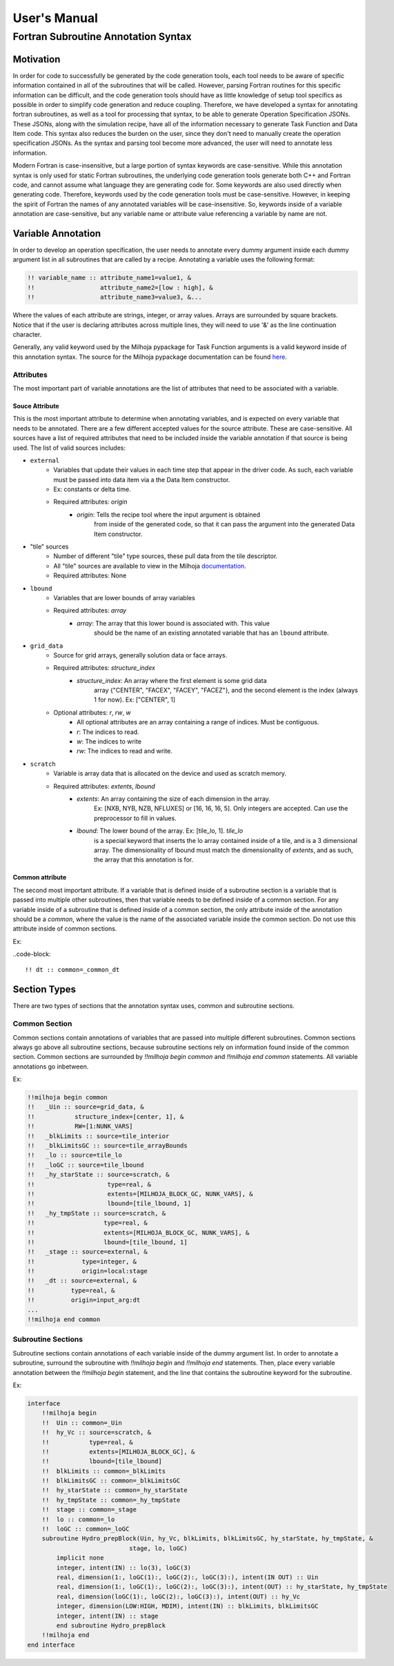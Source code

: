 User's Manual
=============

Fortran Subroutine Annotation Syntax
------------------------------------

Motivation
''''''''''

In order for code to successfully be generated by the code generation tools,
each tool needs to be aware of specific information contained in all of the
subroutines that will be called. However, parsing Fortran routines for this
specific information can be difficult, and the code generation tools should have
as little knowledge of setup tool specifics as possible in order to simplify code
generation and reduce coupling. Therefore, we have developed a syntax for annotating
fortran subroutines, as well as a tool for processing that syntax, to be able to
generate Operation Specification JSONs. These JSONs, along with the simulation
recipe, have all of the information necessary to generate Task Function and Data
Item code. This syntax also reduces the burden on the user, since they don't need
to manually create the operation specification JSONs. As the syntax and parsing
tool become more advanced, the user will need to annotate less information.

Modern Fortran is case-insensitive, but a large portion of syntax keywords
are case-sensitive. While this annotation syntax is only used for static Fortran
subroutines, the underlying code generation tools generate both C++ and Fortran
code, and cannot assume what language they are generating code for. Some keywords
are also used directly when generating code. Therefore, keywords used by the code
generation tools must be case-sensitive. However, in keeping the spirit of Fortran
the names of any annotated variables will be case-insensitive. So, keywords inside
of a variable annotation are case-sensitive, but any variable name or attribute
value referencing a variable by name are not.

Variable Annotation
'''''''''''''''''''

In order to develop an operation specification, the user needs to annotate every
dummy argument inside each dummy argument list in all subroutines that are called
by a recipe. Annotating a variable uses the following format:

.. code-block::

    !! variable_name :: attribute_name1=value1, &
    !!                  attribute_name2=[low : high], &
    !!                  attribute_name3=value3, &...

Where the values of each attribute are strings, integer, or array values. Arrays
are surrounded by square brackets. Notice that if the user is declaring attributes
across multiple lines, they will need to use '&' as the line continuation character.

Generally, any valid keyword used by the Milhoja pypackage for Task Function arguments
is a valid keyword inside of this annotation syntax. The source for the Milhoja
pypackage documentation can be found here_.

.. _here: https://github.com/Flash-X/Milhoja/blob/master/tools/milhoja_pypkg/docs/source/users_manual.rst#argument_specifications

Attributes
""""""""""

The most important part of variable annotations are the list of attributes that
need to be associated with a variable.

Souce Attribute
^^^^^^^^^^^^^^^

This is the most important attribute to determine when annotating variables, and
is expected on every variable that needs to be annotated. There are a few different
accepted values for the source attribute. These are case-sensitive. All sources
have a list of required attributes that need to be included inside the variable
annotation if that source is being used. The list of valid sources includes:

• ``external``
    * Variables that update their values in each time step that appear in the
      driver code. As such, each variable must be passed into data item via a
      the Data Item constructor.
    * Ex: constants or delta time.
    * Required attributes: `origin`
        * `origin`: Tells the recipe tool where the input argument is obtained
                    from inside of the generated code, so that it can pass the
                    argument into the generated Data Item constructor.

* "tile" sources
    * Number of different "tile" type sources, these pull data from the tile descriptor.
    * All "tile" sources are available to view in the Milhoja documentation_.
    * Required attributes: None

.. _documentation: https://github.com/Flash-X/Milhoja/blob/master/tools/milhoja_pypkg/docs/source/users_manual.rst#tile_metadata-sources

* ``lbound``
    * Variables that are lower bounds of array variables
    * Required attributes: `array`
        * `array`: The array that this lower bound is associated with. This value
                   should be the name of an existing annotated variable that has 
                   an ``lbound`` attribute.

* ``grid_data``
    * Source for grid arrays, generally solution data or face arrays.
    * Required attributes: `structure_index`
        * `structure_index`: An array where the first element is some grid data
                             array {"CENTER", "FACEX", "FACEY", "FACEZ"}, and the
                             second element is the index (always 1 for now).
                             Ex: ["CENTER", 1]
    * Optional attributes: `r`, `rw`, `w`
        * All optional attributes are an array containing a range of indices.
          Must be contiguous.
        * `r`: The indices to read.
        * `w`: The indices to write
        * `rw`: The indices to read and write.

* ``scratch``
    * Variable is array data that is allocated on the device and used as scratch memory.
    * Required attributes: `extents`, `lbound`
        * `extents`: An array containing the size of each dimension in the array.
                     Ex: [NXB, NYB, NZB, NFLUXES] or [16, 16, 16, 5]. Only integers
                     are accepted. Can use the preprocessor to fill in values.
        * `lbound`: The lower bound of the array. Ex: [tile_lo, 1]. `tile_lo`
                    is a special keyword that inserts the lo array contained inside
                    of a tile, and is a 3 dimensional array. The dimensionality
                    of lbound must match the dimensionality of `extents`, and as
                    such, the array that this annotation is for.

Common attribute
^^^^^^^^^^^^^^^^

The second most important attribute. If a variable that is defined inside of a
subroutine section is a variable that is passed into multiple other subroutines,
then that variable needs to be defined inside of a common section. For any variable
inside of a subroutine that is defined inside of a common section, the only attribute
inside of the annotation should be a `common`, where the value is the name of the
associated variable inside the common section. Do not use this attribute inside of
common sections.

Ex:

..code-block::

    !! dt :: common=_common_dt

Section Types
'''''''''''''

There are two types of sections that the annotation syntax uses, common and subroutine
sections.

Common Section
""""""""""""""

Common sections contain annotations of variables that are passed into multiple
different subroutines. Common sections always go above all subroutine sections,
because subroutine sections rely on information found inside of the common section.
Common sections are surrounded by `!!milhoja begin common` and `!!milhoja end common`
statements. All variable annotations go inbetween.

Ex:

.. code-block::

    !!milhoja begin common
    !!   _Uin :: source=grid_data, &
    !!           structure_index=[center, 1], &
    !!           RW=[1:NUNK_VARS]
    !!   _blkLimits :: source=tile_interior
    !!   _blkLimitsGC :: source=tile_arrayBounds
    !!   _lo :: source=tile_lo
    !!   _loGC :: source=tile_lbound
    !!   _hy_starState :: source=scratch, &
    !!                    type=real, &
    !!                    extents=[MILHOJA_BLOCK_GC, NUNK_VARS], &
    !!                    lbound=[tile_lbound, 1]
    !!   _hy_tmpState :: source=scratch, &
    !!                   type=real, &
    !!                   extents=[MILHOJA_BLOCK_GC, NUNK_VARS], &
    !!                   lbound=[tile_lbound, 1]
    !!   _stage :: source=external, &
    !!             type=integer, &
    !!             origin=local:stage
    !!   _dt :: source=external, &
    !!          type=real, &
    !!          origin=input_arg:dt
    ...
    !!milhoja end common

Subroutine Sections
"""""""""""""""""""

Subroutine sections contain annotations of each variable inside of the dummy
argument list. In order to annotate a subroutine, surround the subroutine with
`!!milhoja begin` and `!!milhoja end` statements. Then, place every variable
annotation between the `!!milhoja begin` statement, and the line that contains
the subroutine keyword for the subroutine.

Ex:

.. code-block::

    interface
        !!milhoja begin
        !!  Uin :: common=_Uin
        !!  hy_Vc :: source=scratch, &
        !!           type=real, &
        !!           extents=[MILHOJA_BLOCK_GC], &
        !!           lbound=[tile_lbound]
        !!  blkLimits :: common=_blkLimits
        !!  blkLimitsGC :: common=_blkLimitsGC
        !!  hy_starState :: common=_hy_starState
        !!  hy_tmpState :: common=_hy_tmpState
        !!  stage :: common=_stage
        !!  lo :: common=_lo
        !!  loGC :: common=_loGC
        subroutine Hydro_prepBlock(Uin, hy_Vc, blkLimits, blkLimitsGC, hy_starState, hy_tmpState, &
                                stage, lo, loGC)
            implicit none
            integer, intent(IN) :: lo(3), loGC(3)
            real, dimension(1:, loGC(1):, loGC(2):, loGC(3):), intent(IN OUT) :: Uin
            real, dimension(1:, loGC(1):, loGC(2):, loGC(3):), intent(OUT) :: hy_starState, hy_tmpState
            real, dimension(loGC(1):, loGC(2):, loGC(3):), intent(OUT) :: hy_Vc
            integer, dimension(LOW:HIGH, MDIM), intent(IN) :: blkLimits, blkLimitsGC
            integer, intent(IN) :: stage
            end subroutine Hydro_prepBlock
        !!milhoja end
    end interface
